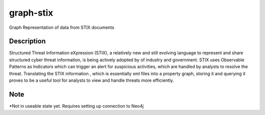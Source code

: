 ==========
graph-stix
==========

Graph Representation of data from STIX documents

Description
===========

Structured Threat Information eXpression (STIX), a relatively new and still evolving language to represent and share structured cyber threat information, is being actively adopted by of industry and government. STIX uses Observable Patterns as Indicators which can trigger an alert for suspicious activities, which are handled by analysts to resolve the threat. Translating the STIX information , which is essentially xml files into a property graph, storing it and querying it proves to be a useful tool for analysts to view and handle threats more efficiently. 

Note
====

*Not in useable state yet. Requires setting up connection to Neo4j
